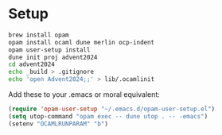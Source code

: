 * Setup

#+begin_src sh
  brew install opam
  opam install ocaml dune merlin ocp-indent
  opam user-setup install
  dune init proj advent2024
  cd advent2024
  echo _build > .gitignore
  echo 'open Advent2024;;' > lib/.ocamlinit
#+end_src

Add these to your .emacs or moral equivalent:

#+begin_src emacs-lisp
  (require 'opam-user-setup "~/.emacs.d/opam-user-setup.el")
  (setq utop-command "opam exec -- dune utop . -- -emacs")
  (setenv "OCAMLRUNPARAM" "b")
#+end_src
